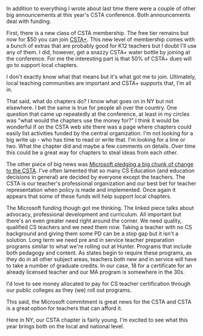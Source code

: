 #+BEGIN_COMMENT
.. title: CSTA 2018 - Funding and Direction
.. slug: csta-2018-future
.. date: 2018-07-12 17:24:07 UTC-04:00
.. tags: csta, csed
.. category: 
.. link: 
.. description: 
.. type: text
#+END_COMMENT

* 
In addition to everything I wrote about last time there were a couple
of other big announcements at this year's CSTA conference. Both
announcements deal with funding.

First, there is a new class of CSTA membership. The free tier remains
but now for $50 you can join [[https://www.csteachers.org/page/cstaplus][CSTA+]]. This new level of membership comes
with a bunch of extras that are probably good for K12 teachers but I
doubt I'll use any of them. I did, however, get a snazzy CSTA+ water
bottle by joining at the conference. For me the interesting part is
that 50% of CSTA+ dues will go to support local chapters.

I don't exactly know what that means but it's what got me to
join. Ultimately, local teaching communities are important and CSTA+
supports that, I'm all in.

That said, what do chapters do? I know what goes on in NY but not
elsewhere. I bet the same is true for people all over the country. One
question that came up repeatedly at the conference, at least in my
circles was "what would the chapters use the money for?" I think it
would be wonderful if on the CSTA web site there was a page where
chapters could easily list activities funded by the central
organization. I'm not looking for a big write up - who has time to
read or write that. I'm looking for a line or two. What the chapter
did and maybe a few comments on details. Over time this could be  a
great way for chapters to steal ideas from each other.

The other piece of big news was [[https://www.linkedin.com/pulse/new-partnership-support-computer-science-teachers-mary-snapp-1c/?published=][Microsoft pledging a big chunk of
change to the CSTA]]. I've often lamented that so many CS Education (and
education decisions in general) are decided by everyone except the
teachers. The CSTA is our teacher's professional organization and our
best bet for teacher representation when policy is made and
implemented. Once again it appears that some of these funds will help
support local chapters. 

The Microsoft funding though got me thinking. The linked piece talks
about advocacy, professional development and curriculum. All important but
there's an even greater need right around the corner. We need quality,
qualified CS teachers and we need them now. Taking a teacher with no
CS background and giving them some PD can be a stop gap but it isn't a
solution. Long term we need pre and in service teacher preparation
programs similar to what we're rolling out at Hunter. Programs that
include both pedagogy and content. As states begin to require these
programs, as they do in all other subject areas, teachers both new and
in service will have to take a number of graduate credits. In our
case, 18 for a certificate for an already licensed teacher and our MA
program is somewhere in the 30s. 

I'd love to see money allocated to pay for CS teacher certification
through our public colleges as they (we) roll out programs. 

This said, the Microsoft commitment is great news for the CSTA and
CSTA is a great option for teachers that can afford it.

Here in NY, our CSTA chapter is fairly young. I'm excited to see what
this year brings both on the local and national level.

